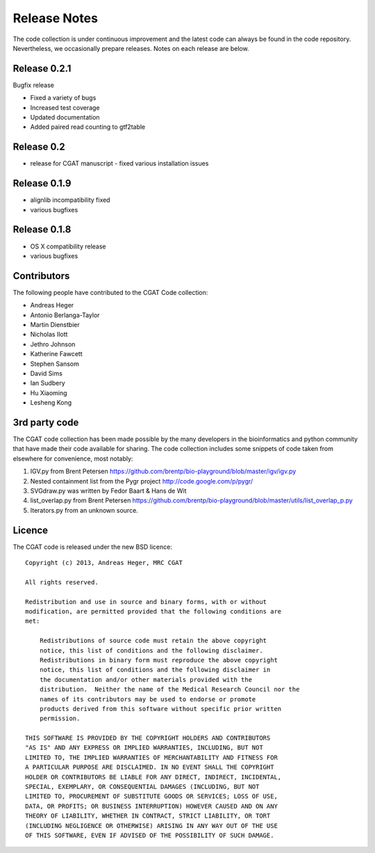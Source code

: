 =============
Release Notes
=============

The code collection is under continuous improvement and the 
latest code can always be found in the code repository.
Nevertheless, we occasionally prepare releases. Notes on
each release are below.

Release 0.2.1
=============

Bugfix release

* Fixed a variety of bugs
* Increased test coverage
* Updated documentation
* Added paired read counting to gtf2table

Release 0.2
===========

* release for CGAT manuscript - fixed various installation issues

Release 0.1.9
=============

* alignlib incompatibility fixed
* various bugfixes

Release 0.1.8
=============

* OS X compatibility release
* various bugfixes

Contributors
============

The following people have contributed to the CGAT Code collection:

* Andreas Heger
* Antonio Berlanga-Taylor
* Martin Dienstbier
* Nicholas Ilott
* Jethro Johnson
* Katherine Fawcett
* Stephen Sansom
* David Sims
* Ian Sudbery
* Hu Xiaoming
* Lesheng Kong

3rd party code
==============

The CGAT code collection has been made possible by the many developers
in the bioinformatics and python community that have made their code
available for sharing. The code collection includes some snippets of
code taken from elsewhere for convenience, most notably:

1. IGV.py from Brent Petersen 
   https://github.com/brentp/bio-playground/blob/master/igv/igv.py

2. Nested containment list from the Pygr project
   http://code.google.com/p/pygr/

3. SVGdraw.py was written by Fedor Baart & Hans de Wit

4. list_overlap.py from Brent Petersen
   https://github.com/brentp/bio-playground/blob/master/utils/list_overlap_p.py

5. Iterators.py from an unknown source.

Licence
=======

The CGAT code is released under the new BSD licence::

    Copyright (c) 2013, Andreas Heger, MRC CGAT

    All rights reserved.

    Redistribution and use in source and binary forms, with or without
    modification, are permitted provided that the following conditions are
    met:

	Redistributions of source code must retain the above copyright
	notice, this list of conditions and the following disclaimer.
	Redistributions in binary form must reproduce the above copyright
	notice, this list of conditions and the following disclaimer in
	the documentation and/or other materials provided with the
	distribution.  Neither the name of the Medical Research Council nor the
	names of its contributors may be used to endorse or promote
	products derived from this software without specific prior written
	permission.

    THIS SOFTWARE IS PROVIDED BY THE COPYRIGHT HOLDERS AND CONTRIBUTORS
    "AS IS" AND ANY EXPRESS OR IMPLIED WARRANTIES, INCLUDING, BUT NOT
    LIMITED TO, THE IMPLIED WARRANTIES OF MERCHANTABILITY AND FITNESS FOR
    A PARTICULAR PURPOSE ARE DISCLAIMED. IN NO EVENT SHALL THE COPYRIGHT
    HOLDER OR CONTRIBUTORS BE LIABLE FOR ANY DIRECT, INDIRECT, INCIDENTAL,
    SPECIAL, EXEMPLARY, OR CONSEQUENTIAL DAMAGES (INCLUDING, BUT NOT
    LIMITED TO, PROCUREMENT OF SUBSTITUTE GOODS OR SERVICES; LOSS OF USE,
    DATA, OR PROFITS; OR BUSINESS INTERRUPTION) HOWEVER CAUSED AND ON ANY
    THEORY OF LIABILITY, WHETHER IN CONTRACT, STRICT LIABILITY, OR TORT
    (INCLUDING NEGLIGENCE OR OTHERWISE) ARISING IN ANY WAY OUT OF THE USE
    OF THIS SOFTWARE, EVEN IF ADVISED OF THE POSSIBILITY OF SUCH DAMAGE.

